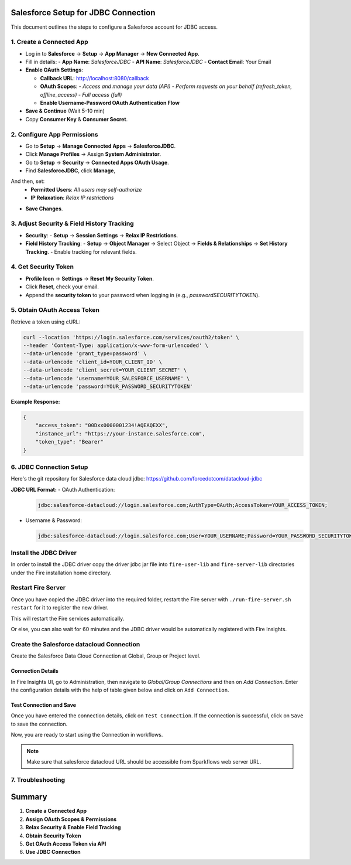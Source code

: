 Salesforce Setup for JDBC Connection
===================================

This document outlines the steps to configure a Salesforce account for JDBC access.

1. **Create a Connected App**
-----------------------------------
- Log in to **Salesforce** → **Setup** → **App Manager** → **New Connected App**.
- Fill in details:
  - **App Name**: `SalesforceJDBC`
  - **API Name**: `SalesforceJDBC`
  - **Contact Email**: Your Email
- **Enable OAuth Settings**:
  
  - **Callback URL**: http://localhost:8080/callback
  
  - **OAuth Scopes**:
    - `Access and manage your data (API)`
    - `Perform requests on your behalf (refresh_token, offline_access)`
    - `Full access (full)`
  
  - **Enable Username-Password OAuth Authentication Flow**
- **Save & Continue** (Wait 5-10 min)
- Copy **Consumer Key** & **Consumer Secret**.

2. **Configure App Permissions**
-----------------------------------
- Go to **Setup** → **Manage Connected Apps** → **SalesforceJDBC**.
- Click **Manage Profiles** → Assign **System Administrator**.
- Go to **Setup** → **Security** → **Connected Apps OAuth Usage**.
- Find **SalesforceJDBC**, click **Manage**, 
And then, set:  
  - **Permitted Users**: `All users may self-authorize`
  
  - **IP Relaxation**: `Relax IP restrictions`
- **Save Changes**.

3. **Adjust Security & Field History Tracking**
-----------------------------------------------
- **Security**:
  - **Setup** → **Session Settings** → **Relax IP Restrictions**.
- **Field History Tracking**:
  - **Setup** → **Object Manager** → Select Object → **Fields & Relationships** → **Set History Tracking**.
  - Enable tracking for relevant fields.

4. **Get Security Token**
--------------------------
- **Profile Icon** → **Settings** → **Reset My Security Token**.
- Click **Reset**, check your email.
- Append the **security token** to your password when logging in (e.g., `passwordSECURITYTOKEN`).

5. **Obtain OAuth Access Token**
---------------------------------
Retrieve a token using cURL:

.. code-block:: sh

    curl --location 'https://login.salesforce.com/services/oauth2/token' \
    --header 'Content-Type: application/x-www-form-urlencoded' \
    --data-urlencode 'grant_type=password' \
    --data-urlencode 'client_id=YOUR_CLIENT_ID' \
    --data-urlencode 'client_secret=YOUR_CLIENT_SECRET' \
    --data-urlencode 'username=YOUR_SALESFORCE_USERNAME' \
    --data-urlencode 'password=YOUR_PASSWORD_SECURITYTOKEN'

**Example Response:**

.. code-block:: json

    {
        "access_token": "00Dxx0000001234!AQEAQEXX",
        "instance_url": "https://your-instance.salesforce.com",
        "token_type": "Bearer"
    }

6. **JDBC Connection Setup**
-----------------------------
Here's the git repository for Salesforce data cloud jdbc: https://github.com/forcedotcom/datacloud-jdbc

**JDBC URL Format:**
- OAuth Authentication:

  .. code-block:: sh

      jdbc:salesforce-datacloud://login.salesforce.com;AuthType=OAuth;AccessToken=YOUR_ACCESS_TOKEN;

- Username & Password:

  .. code-block:: sh

      jdbc:salesforce-datacloud://login.salesforce.com;User=YOUR_USERNAME;Password=YOUR_PASSWORD_SECURITYTOKEN;


Install the JDBC Driver
--------

In order to install the JDBC driver copy the driver jdbc jar file into ``fire-user-lib`` and ``fire-server-lib`` directories under the Fire installation home directory.

Restart Fire Server
------------

Once you have copied the JDBC driver into the required folder, restart the Fire server with ``./run-fire-server.sh restart`` for it to register the new driver.

This will restart the Fire services automatically.

Or else, you can also wait for 60 minutes and the JDBC driver would be automatically registered with Fire Insights.

Create the Salesforce datacloud Connection
-----

Create the Salesforce Data Cloud Connection at Global, Group or Project level.

Connection Details
++++

In Fire Insights UI, go to Administration, then navigate to `Global/Group Connections` and then on `Add Connection`. Enter the configuration details with the help of table given below and click on ``Add Connection``.
                         
Test Connection and Save
+++++

Once you have entered the connection details, click on ``Test Connection``. If the connection is successful,  click on ``Save`` to save the connection. 

Now, you are ready to start using the Connection in workflows.

.. Note:: Make sure that salesforce datacloud URL should be accessible from Sparkflows web server URL.

7. **Troubleshooting**
-----------------------
+------------------------------+----------------------------------------+------------------------------------------------+
| Error                        | Cause                                  | Solution                                       |
+==============================+========================================+================================================+
| No authentication settings   | Incorrect JDBC URL format             | Ensure `AuthType=OAuth` and `AccessToken` are set |
| INVALID_LOGIN                | Incorrect credentials or missing token | Append security token to password              |
| No suitable driver found     | Missing JDBC JAR                       | Ensure `jdbc-0.24.0.jar` is correctly loaded   |
| invalid_grant                | OAuth app permissions issue            | Ensure OAuth scopes include `full, api, refresh_token` |
+------------------------------+----------------------------------------+------------------------------------------------+

**Summary**
=============
1. **Create a Connected App** 
2. **Assign OAuth Scopes & Permissions** 
3. **Relax Security & Enable Field Tracking** 
4. **Obtain Security Token** 
5. **Get OAuth Access Token via API** 
6. **Use JDBC Connection** 


